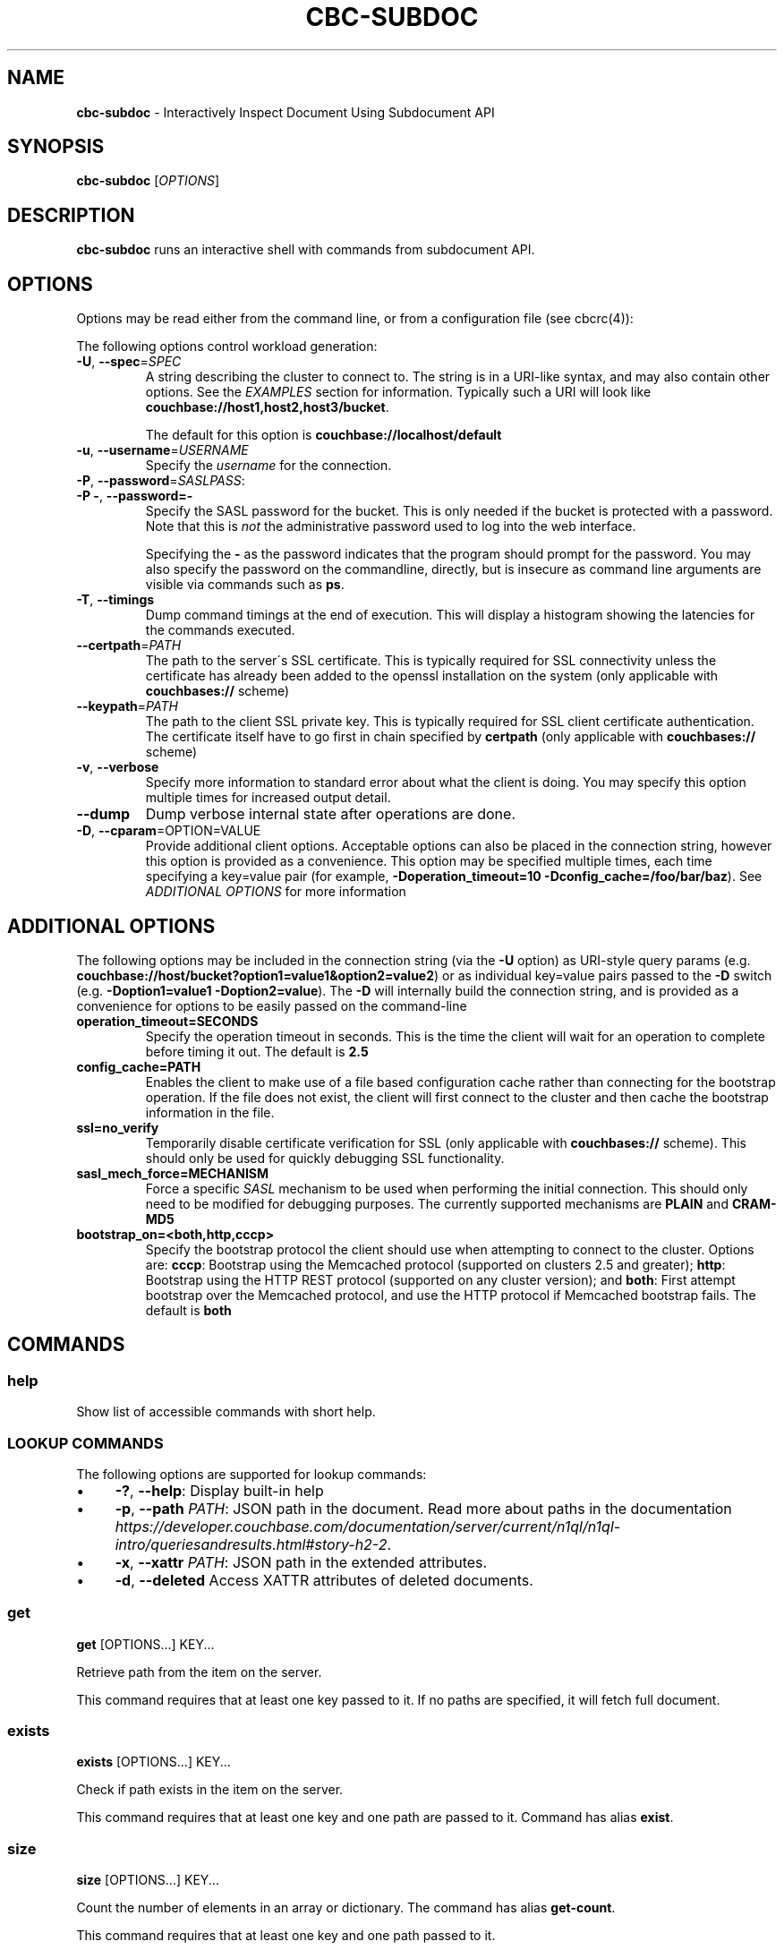 .\" generated with Ronn/v0.7.3
.\" http://github.com/rtomayko/ronn/tree/0.7.3
.
.TH "CBC\-SUBDOC" "1" "December 2017" "" ""
.
.SH "NAME"
\fBcbc\-subdoc\fR \- Interactively Inspect Document Using Subdocument API
.
.SH "SYNOPSIS"
\fBcbc\-subdoc\fR [\fIOPTIONS\fR]
.
.SH "DESCRIPTION"
\fBcbc\-subdoc\fR runs an interactive shell with commands from subdocument API\.
.
.P
 \fI\fR
.
.SH "OPTIONS"
Options may be read either from the command line, or from a configuration file (see cbcrc(4)):
.
.P
The following options control workload generation:
.
.TP
\fB\-U\fR, \fB\-\-spec\fR=\fISPEC\fR
A string describing the cluster to connect to\. The string is in a URI\-like syntax, and may also contain other options\. See the \fIEXAMPLES\fR section for information\. Typically such a URI will look like \fBcouchbase://host1,host2,host3/bucket\fR\.
.
.IP
The default for this option is \fBcouchbase://localhost/default\fR
.
.TP
\fB\-u\fR, \fB\-\-username\fR=\fIUSERNAME\fR
Specify the \fIusername\fR for the connection\.
.
.TP
\fB\-P\fR, \fB\-\-password\fR=\fISASLPASS\fR:

.
.TP
\fB\-P \-\fR, \fB\-\-password=\-\fR
Specify the SASL password for the bucket\. This is only needed if the bucket is protected with a password\. Note that this is \fInot\fR the administrative password used to log into the web interface\.
.
.IP
Specifying the \fB\-\fR as the password indicates that the program should prompt for the password\. You may also specify the password on the commandline, directly, but is insecure as command line arguments are visible via commands such as \fBps\fR\.
.
.TP
\fB\-T\fR, \fB\-\-timings\fR
Dump command timings at the end of execution\. This will display a histogram showing the latencies for the commands executed\.
.
.TP
\fB\-\-certpath\fR=\fIPATH\fR
The path to the server\'s SSL certificate\. This is typically required for SSL connectivity unless the certificate has already been added to the openssl installation on the system (only applicable with \fBcouchbases://\fR scheme)
.
.TP
\fB\-\-keypath\fR=\fIPATH\fR
The path to the client SSL private key\. This is typically required for SSL client certificate authentication\. The certificate itself have to go first in chain specified by \fBcertpath\fR (only applicable with \fBcouchbases://\fR scheme)
.
.TP
\fB\-v\fR, \fB\-\-verbose\fR
Specify more information to standard error about what the client is doing\. You may specify this option multiple times for increased output detail\.
.
.TP
\fB\-\-dump\fR
Dump verbose internal state after operations are done\.
.
.TP
\fB\-D\fR, \fB\-\-cparam\fR=OPTION=VALUE
Provide additional client options\. Acceptable options can also be placed in the connection string, however this option is provided as a convenience\. This option may be specified multiple times, each time specifying a key=value pair (for example, \fB\-Doperation_timeout=10 \-Dconfig_cache=/foo/bar/baz\fR)\. See \fIADDITIONAL OPTIONS\fR for more information
.
.P
 \fI\fR
.
.SH "ADDITIONAL OPTIONS"
The following options may be included in the connection string (via the \fB\-U\fR option) as URI\-style query params (e\.g\. \fBcouchbase://host/bucket?option1=value1&option2=value2\fR) or as individual key=value pairs passed to the \fB\-D\fR switch (e\.g\. \fB\-Doption1=value1 \-Doption2=value\fR)\. The \fB\-D\fR will internally build the connection string, and is provided as a convenience for options to be easily passed on the command\-line
.
.TP
\fBoperation_timeout=SECONDS\fR
Specify the operation timeout in seconds\. This is the time the client will wait for an operation to complete before timing it out\. The default is \fB2\.5\fR
.
.TP
\fBconfig_cache=PATH\fR
Enables the client to make use of a file based configuration cache rather than connecting for the bootstrap operation\. If the file does not exist, the client will first connect to the cluster and then cache the bootstrap information in the file\.
.
.TP
\fBssl=no_verify\fR
Temporarily disable certificate verification for SSL (only applicable with \fBcouchbases://\fR scheme)\. This should only be used for quickly debugging SSL functionality\.
.
.TP
\fBsasl_mech_force=MECHANISM\fR
Force a specific \fISASL\fR mechanism to be used when performing the initial connection\. This should only need to be modified for debugging purposes\. The currently supported mechanisms are \fBPLAIN\fR and \fBCRAM\-MD5\fR
.
.TP
\fBbootstrap_on=<both,http,cccp>\fR
Specify the bootstrap protocol the client should use when attempting to connect to the cluster\. Options are: \fBcccp\fR: Bootstrap using the Memcached protocol (supported on clusters 2\.5 and greater); \fBhttp\fR: Bootstrap using the HTTP REST protocol (supported on any cluster version); and \fBboth\fR: First attempt bootstrap over the Memcached protocol, and use the HTTP protocol if Memcached bootstrap fails\. The default is \fBboth\fR
.
.P
 \fI\fR
.
.SH "COMMANDS"
.
.SS "help"
Show list of accessible commands with short help\.
.
.SS "LOOKUP COMMANDS"
The following options are supported for lookup commands:
.
.IP "\(bu" 4
\fB\-?\fR, \fB\-\-help\fR: Display built\-in help
.
.IP "\(bu" 4
\fB\-p\fR, \fB\-\-path\fR \fIPATH\fR: JSON path in the document\. Read more about paths in the documentation \fIhttps://developer\.couchbase\.com/documentation/server/current/n1ql/n1ql\-intro/queriesandresults\.html#story\-h2\-2\fR\.
.
.IP "\(bu" 4
\fB\-x\fR, \fB\-\-xattr\fR \fIPATH\fR: JSON path in the extended attributes\.
.
.IP "\(bu" 4
\fB\-d\fR, \fB\-\-deleted\fR Access XATTR attributes of deleted documents\.
.
.IP "" 0
.
.SS "get"
\fBget\fR [OPTIONS\[char46]\[char46]\[char46]] KEY\[char46]\[char46]\[char46]
.
.P
Retrieve path from the item on the server\.
.
.P
This command requires that at least one key passed to it\. If no paths are specified, it will fetch full document\.
.
.SS "exists"
\fBexists\fR [OPTIONS\[char46]\[char46]\[char46]] KEY\[char46]\[char46]\[char46]
.
.P
Check if path exists in the item on the server\.
.
.P
This command requires that at least one key and one path are passed to it\. Command has alias \fBexist\fR\.
.
.SS "size"
\fBsize\fR [OPTIONS\[char46]\[char46]\[char46]] KEY\[char46]\[char46]\[char46]
.
.P
Count the number of elements in an array or dictionary\. The command has alias \fBget\-count\fR\.
.
.P
This command requires that at least one key and one path passed to it\.
.
.SS "MUTATION COMMANDS"
The mutation commands below support the following options:
.
.TP
\fB\-x\fR, \fB\-\-xattr\fR \fIPATH=VALUE\fR
Store XATTR path (exentnded attributes)\.
.
.TP
\fB\-p\fR, \fB\-\-path\fR \fIPATH=VALUE\fR
JSON path in the document\. Read more about paths in the documentation \fIhttps://developer\.couchbase\.com/documentation/server/current/n1ql/n1ql\-intro/queriesandresults\.html#story\-h2\-2\fR\.
.
.TP
\fB\-e\fR, \fB\-\-expiry\fR \fITIME\fR
Expiration time in seconds\. Relative (up to 30 days) or absolute (as Unix timestamp)\.
.
.TP
\fB\-i\fR, \fB\-\-intermediates\fR
Create intermediate paths [Default=FALSE]\.
.
.TP
\fB\-u\fR, \fB\-\-upsert\fR
Create document if it does not exist [Default=FALSE]\.
.
.SS "replace"
\fBreplace\fR [OPTIONS\[char46]\[char46]\[char46]] KEY\[char46]\[char46]\[char46]
.
.P
Replace the value at the specified path\.
.
.SS "dict\-add"
\fBdict\-add\fR [OPTIONS\[char46]\[char46]\[char46]] KEY\[char46]\[char46]\[char46]
.
.P
Add the value at the given path, if the given path does not exist\.
.
.SS "dict\-upsert"
\fBdict\-upsert\fR [OPTIONS\[char46]\[char46]\[char46]] KEY\[char46]\[char46]\[char46]
.
.P
Unconditionally set the value at the path\.
.
.SS "array\-add\-first"
\fBarray\-add\-first\fR [OPTIONS\[char46]\[char46]\[char46]] KEY\[char46]\[char46]\[char46]
.
.P
Prepend the value(s) to the array\. All array operations may accept multiple objects\. See examples below\.
.
.SS "array\-add\-last"
\fBarray\-add\-last\fR [OPTIONS\[char46]\[char46]\[char46]] KEY\[char46]\[char46]\[char46]
.
.P
Append the value(s) to the array\.
.
.SS "array\-add\-unique"
\fBarray\-add\-unique\fR [OPTIONS\[char46]\[char46]\[char46]] KEY\[char46]\[char46]\[char46]
.
.P
Add the value to the array indicated by the path, if the value is not already in the array\.
.
.SS "array\-insert"
\fBarray\-insert\fR [OPTIONS\[char46]\[char46]\[char46]] KEY\[char46]\[char46]\[char46]
.
.P
Add the value at the given array index\. Path must include index, e\.g\. \fBmy\.list[4]\fR
.
.SS "counter"
Increment or decrement an existing numeric path\. The value must be 64\-bit integer\.
.
.SS "set"
\fBset\fR [OPTIONS\[char46]\[char46]\[char46]] KEY VALUE
.
.P
Store document on the server\.
.
.P
This command requires exactly two argument, key and value\. Command has alias \fBupsert\fR\. If no XATTR specified, the command will add its version to the path \fB_cbc\.version\fR\.
.
.TP
\fB\-x\fR, \fB\-\-xattr\fR \fIPATH=VALUE\fR
Store XATTR path (exentnded attributes)
.
.TP
\fB\-e\fR, \fB\-\-expiry\fR \fITIME\fR
Expiration time in seconds\. Relative (up to 30 days) or absolute (as Unix timestamp)
.
.SS "remove"
\fBremove\fR [OPTIONS\[char46]\[char46]\[char46]] KEY\[char46]\[char46]\[char46]
.
.P
Remove path in the item on the server\.
.
.P
This command requires at least one key\. If no paths specified, it will remove whole document\.
.
.TP
\fB\-p\fR, \fB\-\-path\fR \fIPATH\fR
JSON path in the document\. Read more about paths in the documentation \fIhttps://developer\.couchbase\.com/documentation/server/current/n1ql/n1ql\-intro/queriesandresults\.html#story\-h2\-2\fR\.
.
.TP
\fB\-x\fR, \fB\-\-xattr\fR \fIPATH\fR
JSON path in the extended attributes\.
.
.P
 \fI\fR
.
.SH "EXAMPLES"
Connect to the server and wait for commands:
.
.IP "" 4
.
.nf

cbc subdoc \-u Administrator \-P password \-U couchbase://192\.168\.33\.101/a_bucket
subdoc>
.
.fi
.
.IP "" 0
.
.P
Create new document \fBfoo\fR with empty JSON document:
.
.IP "" 4
.
.nf

subdoc> upsert foo {}
foo                  CAS=0x14d766f19a720000
.
.fi
.
.IP "" 0
.
.P
Fetch document with virtual XATTR, containing its metadata:
.
.IP "" 4
.
.nf

subdoc> get \-x $document foo
foo                  CAS=0x14d766f19a720000
0\. Size=194, RC=0x00 Success (Not an error)
{"CAS":"0x14d766f19a720000","vbucket_uuid":"0x0000ef56295d9206",
"seqno":"0x0000000000000021","exptime":0,"value_bytes":2,
"datatype":["json","xattr"],"deleted":false,"last_modified":"1501782188"}
1\. Size=2, RC=0x00 Success (Not an error)
{}
.
.fi
.
.IP "" 0
.
.P
Increment counter with path \fBsite\.hits\fR twice and set document expiration to 5 seconds\. Note that it sends \fB\-i\fR option to create \fBsite\fR JSON object automatically:
.
.IP "" 4
.
.nf

subdoc> counter \-e 5 \-i \-p site\.hits=1 foo
foo                  CAS=0x14d76764f3b60000
0\. Size=1, RC=0x00 Success (Not an error)
1
subdoc> counter \-e 5 \-p site\.hits=1 foo
foo                  CAS=0x14d76765ea2b0000
0\. Size=1, RC=0x00 Success (Not an error)
2
subdoc> get foo
foo                  CAS=0x14d76765ea2b0000
0\. Size=19, RC=0x00 Success (Not an error)
{"site":{"hits":2}}

\[char46]\[char46]\[char46] wait for 5 seconds \[char46]\[char46]\[char46]

subdoc> get foo
foo                  The key does not exist on the server (0xd)
.
.fi
.
.IP "" 0
.
.P
Add into array at path \fBratings\fR value \fB5\fR\. Note, that switch \fB\-u\fR will ask server to create the document if it does not exist:
.
.IP "" 4
.
.nf

subdoc> array\-add\-first \-u \-p ratings=5 foo
foo                  CAS=0x14d76814fbb00000
0\. Size=0, RC=0x00 Success (Not an error)
subdoc> get foo
foo                  CAS=0x14d76814fbb00000
0\. Size=15, RC=0x00 Success (Not an error)
{"ratings":[5]}
.
.fi
.
.IP "" 0
.
.P
Add several objects at once into \fBratings\fR array:
.
.IP "" 4
.
.nf

subdoc> array\-add\-last \-p ratings=4,6,7 foo
foo                  CAS=0x14d7687097c50000
0\. Size=0, RC=0x00 Success (Not an error)
subdoc> get foo
foo                  CAS=0x14d7687097c50000
0\. Size=21, RC=0x00 Success (Not an error)
{"ratings":[5,4,6,7]}
.
.fi
.
.IP "" 0
.
.P
Remove rating with index 2 in array (third number):
.
.IP "" 4
.
.nf

subdoc> remove \-p ratings[2] foo
foo                  CAS=0x14d76885efd90000
0\. Size=0, RC=0x00 Success (Not an error)
subdoc> get foo
foo                  CAS=0x14d76885efd90000
0\. Size=19, RC=0x00 Success (Not an error)
{"ratings":[5,4,7]}
.
.fi
.
.IP "" 0
.
.P
Insert new rating instead of removed one:
.
.IP "" 4
.
.nf

subdoc> array\-insert \-p ratings[2]=10 foo
foo                  CAS=0x14d768a6daee0000
0\. Size=0, RC=0x00 Success (Not an error)
subdoc> get foo
foo                  CAS=0x14d768a6daee0000
0\. Size=22, RC=0x00 Success (Not an error)
{"ratings":[5,4,10,7]}
.
.fi
.
.IP "" 0
.
.P
Fetch number of the items in the \fBratings\fR array:
.
.IP "" 4
.
.nf

subdoc> size \-p ratings foo
foo                  CAS=0x14d768a6daee0000
0\. Size=1, RC=0x00 Success (Not an error)
4
.
.fi
.
.IP "" 0
.
.P
Create document with spaces (surround the value with single quotes, and escape inner single quotes with backslash \fB\e\fR):
.
.IP "" 4
.
.nf

subdoc> upsert bar \'{"text": "hello world"}\'
bar                  CAS=0x14d768bc25270000
subdoc> get bar
bar                  CAS=0x14d768bc25270000
0\. Size=23, RC=0x00 Success (Not an error)
{"text": "hello world"}
.
.fi
.
.IP "" 0
.
.SH "TODO"
Port tool to Windows platform\. Currently linenoise only supports UNIX\-like systems, but there are unofficial patches for Windows\.
.
.SH "INTERFACE STABILITY"
This command\'s options should be considered uncommitted and are subject to change\.
.
.SH "SEE ALSO"
cbc(1), cbcrc(4), https://developer\.couchbase\.com/documentation/server/current/developer\-guide/sub\-doc\-api\.html
.
.SH "HISTORY"
The \fBcbc\-subdoc\fR tool was first introduced in libcouchbase 2\.7\.7\.
